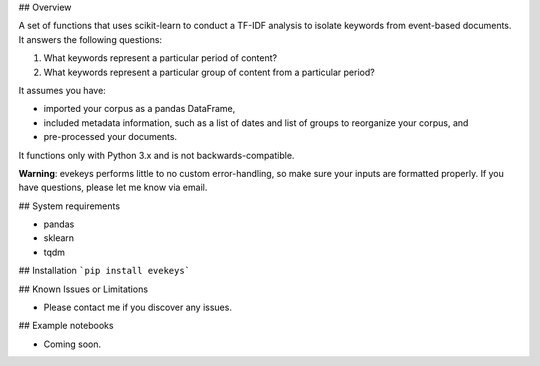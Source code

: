 ## Overview

A set of functions that uses scikit-learn to conduct a TF-IDF analysis to isolate keywords from event-based documents. It answers the following questions:

1. What keywords represent a particular period of content?
2. What keywords represent a particular group of content from a particular period?

It assumes you have:

- imported your corpus as a pandas DataFrame,
- included metadata information, such as a list of dates and list of groups to reorganize your corpus, and
- pre-processed your documents.

It functions only with Python 3.x and is not backwards-compatible.

**Warning**: evekeys performs little to no custom error-handling, so make sure your inputs are formatted properly. If you have questions, please let me know via email.

## System requirements

* pandas
* sklearn
* tqdm

## Installation
```pip install evekeys```

## Known Issues or Limitations

- Please contact me if you discover any issues.

## Example notebooks

- Coming soon.